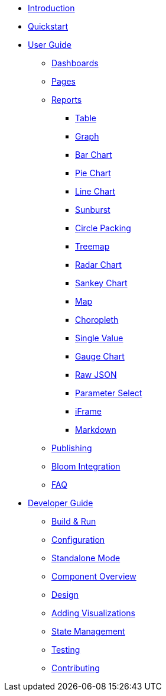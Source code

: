 * xref:index.adoc[Introduction]
* xref:quickstart.adoc[Quickstart]
* xref:user-guide/index.adoc[User Guide]
** xref:user-guide/dashboards.adoc[Dashboards]
** xref:user-guide/pages.adoc[Pages]
** xref:user-guide/reports/index.adoc[Reports]
*** xref:user-guide/reports/table.adoc[Table]
*** xref:user-guide/reports/graph.adoc[Graph]
*** xref:user-guide/reports/bar-chart.adoc[Bar Chart]
*** xref:user-guide/reports/pie-chart.adoc[Pie Chart]
*** xref:user-guide/reports/line-chart.adoc[Line Chart]
*** xref:user-guide/reports/sunburst.adoc[Sunburst]
*** xref:user-guide/reports/circle-packing.adoc[Circle Packing]
*** xref:user-guide/reports/treemap.adoc[Treemap]
*** xref:user-guide/reports/radar.adoc[Radar Chart]
*** xref:user-guide/reports/sankey.adoc[Sankey Chart]
*** xref:user-guide/reports/map.adoc[Map]
*** xref:user-guide/reports/choropleth.adoc[Choropleth]
*** xref:user-guide/reports/single-value.adoc[Single Value]
*** xref:user-guide/reports/gauge-chart.adoc[Gauge Chart]
*** xref:user-guide/reports/raw-json.adoc[Raw JSON]
*** xref:user-guide/reports/parameter-select.adoc[Parameter Select]
*** xref:user-guide/reports/iframe.adoc[iFrame]
*** xref:user-guide/reports/markdown.adoc[Markdown]
** xref:user-guide/publishing.adoc[Publishing]
** xref:user-guide/bloom-integration.adoc[Bloom Integration]
** xref:user-guide/faq.adoc[FAQ]
* xref:developer-guide/index.adoc[Developer Guide]
** xref:developer-guide/build-and-run.adoc[Build & Run]
** xref:developer-guide/configuration.adoc[Configuration]
** xref:developer-guide/standalone-mode.adoc[Standalone Mode]
** xref:developer-guide/component-overview.adoc[Component Overview]
** xref:developer-guide/design.adoc[Design]
** xref:developer-guide/adding-visualizations.adoc[Adding Visualizations]
** xref:developer-guide/state-management.adoc[State Management]
** xref:developer-guide/testing.adoc[Testing]
** xref:developer-guide/contributing.adoc[Contributing]

